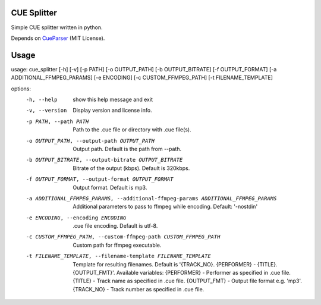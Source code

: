CUE Splitter
=========

Simple CUE splitter written in python.

Depends on `CueParser <https://github.com/artur-shaik/CueParser>`_ (MIT License).


Usage
=========

usage: cue_splitter [-h] [-v] [-p PATH] [-o OUTPUT_PATH] [-b OUTPUT_BITRATE] [-f OUTPUT_FORMAT] [-a ADDITIONAL_FFMPEG_PARAMS] [-e ENCODING] [-c CUSTOM_FFMPEG_PATH] [-t FILENAME_TEMPLATE]

options:
  -h, --help            show this help message and exit
  -v, --version         Display version and license info.
  -p PATH, --path PATH  Path to the .cue file or directory with .cue file(s).
  -o OUTPUT_PATH, --output-path OUTPUT_PATH
                        Output path. Default is the path from --path.
  -b OUTPUT_BITRATE, --output-bitrate OUTPUT_BITRATE
                        Bitrate of the output (kbps). Default is 320kbps.
  -f OUTPUT_FORMAT, --output-format OUTPUT_FORMAT
                        Output format. Default is mp3.
  -a ADDITIONAL_FFMPEG_PARAMS, --additional-ffmpeg-params ADDITIONAL_FFMPEG_PARAMS
                        Additional parameters to pass to ffmpeg while encoding. Default: '-nostdin'
  -e ENCODING, --encoding ENCODING
                        .cue file encoding. Default is utf-8.
  -c CUSTOM_FFMPEG_PATH, --custom-ffmpeg-path CUSTOM_FFMPEG_PATH
                        Custom path for ffmpeg executable.
  -t FILENAME_TEMPLATE, --filename-template FILENAME_TEMPLATE
                        Template for resulting filenames. Default is '{TRACK_NO}. {PERFORMER} - {TITLE}.{OUTPUT_FMT}'.
                        Available variables:
                        {PERFORMER} - Performer as specified in .cue file.
                        {TITLE} - Track name as specified in .cue file.
                        {OUTPUT_FMT} - Output file format e.g. 'mp3'.
                        {TRACK_NO} - Track number as specified in .cue file.